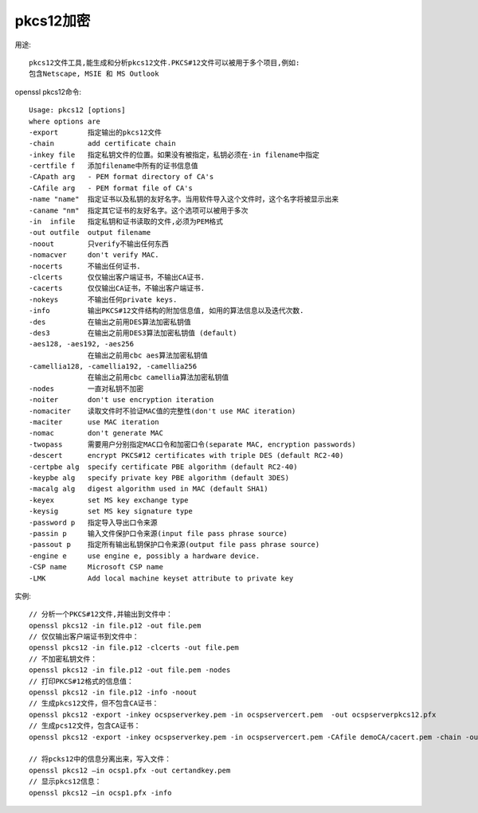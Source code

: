 pkcs12加密
====================

用途::

  pkcs12文件工具,能生成和分析pkcs12文件.PKCS#12文件可以被用于多个项目,例如:
  包含Netscape, MSIE 和 MS Outlook



openssl pkcs12命令::

  Usage: pkcs12 [options]
  where options are
  -export       指定输出的pkcs12文件
  -chain        add certificate chain
  -inkey file   指定私钥文件的位置。如果没有被指定，私钥必须在-in filename中指定
  -certfile f   添加filename中所有的证书信息值
  -CApath arg   - PEM format directory of CA's
  -CAfile arg   - PEM format file of CA's
  -name "name"  指定证书以及私钥的友好名字。当用软件导入这个文件时，这个名字将被显示出来
  -caname "nm"  指定其它证书的友好名字。这个选项可以被用于多次
  -in  infile   指定私钥和证书读取的文件,必须为PEM格式
  -out outfile  output filename
  -noout        只verify不输出任何东西
  -nomacver     don't verify MAC.
  -nocerts      不输出任何证书.
  -clcerts      仅仅输出客户端证书，不输出CA证书.
  -cacerts      仅仅输出CA证书，不输出客户端证书.
  -nokeys       不输出任何private keys.
  -info         输出PKCS#12文件结构的附加信息值, 如用的算法信息以及迭代次数.
  -des          在输出之前用DES算法加密私钥值
  -des3         在输出之前用DES3算法加密私钥值 (default)
  -aes128, -aes192, -aes256
                在输出之前用cbc aes算法加密私钥值
  -camellia128, -camellia192, -camellia256
                在输出之前用cbc camellia算法加密私钥值
  -nodes        一直对私钥不加密
  -noiter       don't use encryption iteration
  -nomaciter    读取文件时不验证MAC值的完整性(don't use MAC iteration)
  -maciter      use MAC iteration
  -nomac        don't generate MAC
  -twopass      需要用户分别指定MAC口令和加密口令(separate MAC, encryption passwords)
  -descert      encrypt PKCS#12 certificates with triple DES (default RC2-40)
  -certpbe alg  specify certificate PBE algorithm (default RC2-40)
  -keypbe alg   specify private key PBE algorithm (default 3DES)
  -macalg alg   digest algorithm used in MAC (default SHA1)
  -keyex        set MS key exchange type
  -keysig       set MS key signature type
  -password p   指定导入导出口令来源
  -passin p     输入文件保护口令来源(input file pass phrase source)
  -passout p    指定所有输出私钥保护口令来源(output file pass phrase source)
  -engine e     use engine e, possibly a hardware device.
  -CSP name     Microsoft CSP name
  -LMK          Add local machine keyset attribute to private key

实例::

  // 分析一个PKCS#12文件,并输出到文件中：
  openssl pkcs12 -in file.p12 -out file.pem
  // 仅仅输出客户端证书到文件中：
  openssl pkcs12 -in file.p12 -clcerts -out file.pem
  // 不加密私钥文件：
  openssl pkcs12 -in file.p12 -out file.pem -nodes
  // 打印PKCS#12格式的信息值：
  openssl pkcs12 -in file.p12 -info -noout
  // 生成pkcs12文件，但不包含CA证书：
  openssl pkcs12 -export -inkey ocspserverkey.pem -in ocspservercert.pem  -out ocspserverpkcs12.pfx
  // 生成pcs12文件，包含CA证书：
  openssl pkcs12 -export -inkey ocspserverkey.pem -in ocspservercert.pem -CAfile demoCA/cacert.pem -chain -out ocsp1.pfx

  // 将pcks12中的信息分离出来，写入文件：
  openssl pkcs12 –in ocsp1.pfx -out certandkey.pem
  // 显示pkcs12信息：
  openssl pkcs12 –in ocsp1.pfx -info















